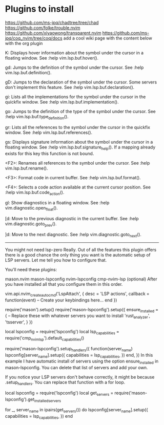 * Plugins to install
    https://github.com/ms-jpq/chadtree/tree/chad 
    https://github.com/folke/trouble.nvim
    https://github.com/xiyaowong/transparent.nvim
    https://github.com/ms-jpq/coq_nvim/tree/coq/docs
    add a cool wiki page with the content below with the org plugin

K: Displays hover information about the symbol under the cursor in a floating window. See :help vim.lsp.buf.hover().

gd: Jumps to the definition of the symbol under the cursor. See :help vim.lsp.buf.definition().

gD: Jumps to the declaration of the symbol under the cursor. Some servers don't implement this feature. See :help vim.lsp.buf.declaration().

gi: Lists all the implementations for the symbol under the cursor in the quickfix window. See :help vim.lsp.buf.implementation().

go: Jumps to the definition of the type of the symbol under the cursor. See :help vim.lsp.buf.type_definition().

gr: Lists all the references to the symbol under the cursor in the quickfix window. See :help vim.lsp.buf.references().

gs: Displays signature information about the symbol under the cursor in a floating window. See :help vim.lsp.buf.signature_help(). If a mapping already exists for this key this function is not bound.

<F2>: Renames all references to the symbol under the cursor. See :help vim.lsp.buf.rename().

<F3>: Format code in current buffer. See :help vim.lsp.buf.format().

<F4>: Selects a code action available at the current cursor position. See :help vim.lsp.buf.code_action().

gl: Show diagnostics in a floating window. See :help vim.diagnostic.open_float().

[d: Move to the previous diagnostic in the current buffer. See :help vim.diagnostic.goto_prev().

]d: Move to the next diagnostic. See :help vim.diagnostic.goto_next().


----------------------
You might not need lsp-zero
Really. Out of all the features this plugin offers there is a good chance the only thing you want is the automatic setup of LSP servers. Let me tell you how to configure that.

You'll need these plugins:

mason.nvim
mason-lspconfig
nvim-lspconfig
cmp-nvim-lsp (optional)
After you have installed all that you configure them in this order.

vim.api.nvim_create_autocmd('LspAttach', {
  desc = 'LSP actions',
  callback = function(event)
    -- Create your keybindings here...
  end
})

require('mason').setup()
require('mason-lspconfig').setup({
  ensure_installed = {
    -- Replace these with whatever servers you want to install
    'rust_analyzer',
    'tsserver',
  }
})

local lspconfig = require('lspconfig')
local lsp_capabilities = require('cmp_nvim_lsp').default_capabilities()

require('mason-lspconfig').setup_handlers({
  function(server_name)
    lspconfig[server_name].setup({
      capabilities = lsp_capabilities,
    })
  end,
})
In this example I have automatic install of servers using the option ensure_installed in mason-lspconfig. You can delete that list of servers and add your own.

If you notice your LSP servers don't behave correctly, it might be because .setup_handlers. You can replace that function with a for loop.

local lspconfig = require('lspconfig')
local get_servers = require('mason-lspconfig').get_installed_servers

for _, server_name in ipairs(get_servers()) do
  lspconfig[server_name].setup({
    capabilities = lsp_capabilities,
  })
end

